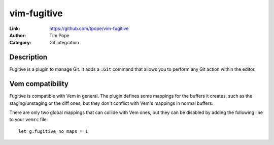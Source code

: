 
vim-fugitive
============

:Link: https://github.com/tpope/vim-fugitive
:Author: Tim Pope
:Category: Git integration

Description
-----------

Fugitive is a plugin to manage Git. It adds a ``:Git`` command that allows you
to perform any Git action within the editor.

.. image:: /static/img/plugins/vim-fugitive.png
    :class: screenshot
    :target: /static/img/plugins/vim-fugitive.png

Vem compatibility
-----------------

Fugitive is compatible with Vem in general. The plugin defines some mappings for
the buffers it creates, such as the staging/unstaging or the diff ones, but they
don't conflict with Vem's mappings in normal buffers.

There are only two global mappings that can collide with Vem ones, but they can
be disabled by adding the following line to your ``vemrc`` file::

    let g:fugitive_no_maps = 1

